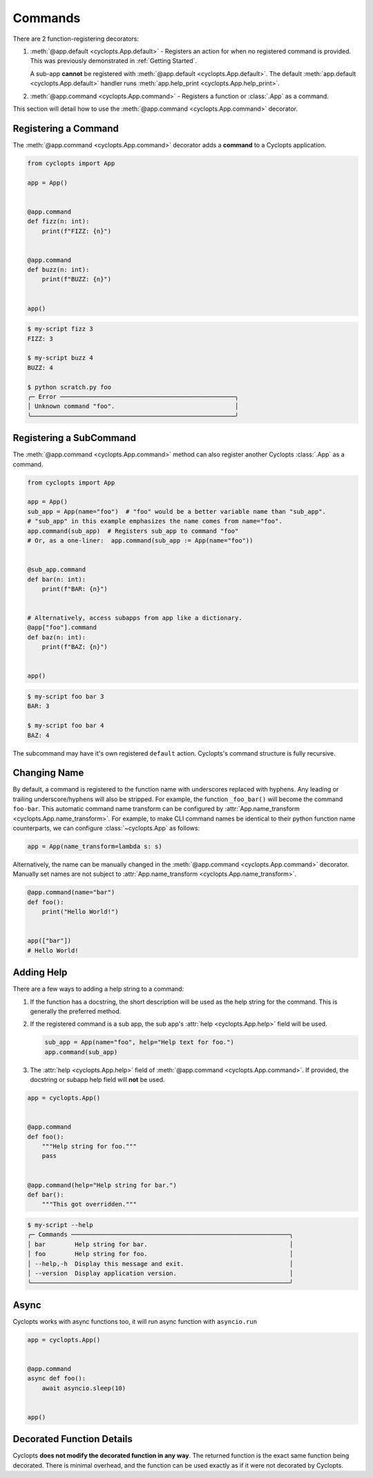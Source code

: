 .. _Commands:

========
Commands
========

There are 2 function-registering decorators:

1. :meth:`@app.default <cyclopts.App.default>` -
   Registers an action for when no registered command is provided.
   This was previously demonstrated in :ref:`Getting Started`.

   A sub-app **cannot** be registered with :meth:`@app.default <cyclopts.App.default>`.
   The default :meth:`app.default <cyclopts.App.default>` handler runs :meth:`app.help_print <cyclopts.App.help_print>`.

2. :meth:`@app.command <cyclopts.App.command>` - Registers a function or :class:`.App` as a command.

This section will detail how to use the :meth:`@app.command <cyclopts.App.command>` decorator.

---------------------
Registering a Command
---------------------
The :meth:`@app.command <cyclopts.App.command>` decorator adds a **command** to a Cyclopts application.

.. code-block:: python

   from cyclopts import App

   app = App()


   @app.command
   def fizz(n: int):
       print(f"FIZZ: {n}")


   @app.command
   def buzz(n: int):
       print(f"BUZZ: {n}")


   app()

.. code-block:: console

   $ my-script fizz 3
   FIZZ: 3

   $ my-script buzz 4
   BUZZ: 4

   $ python scratch.py foo
   ╭─ Error ────────────────────────────────────────────────╮
   │ Unknown command "foo".                                 │
   ╰────────────────────────────────────────────────────────╯

------------------------
Registering a SubCommand
------------------------
The :meth:`@app.command <cyclopts.App.command>` method can also register another Cyclopts :class:`.App` as a command.

.. code-block:: python

   from cyclopts import App

   app = App()
   sub_app = App(name="foo")  # "foo" would be a better variable name than "sub_app".
   # "sub_app" in this example emphasizes the name comes from name="foo".
   app.command(sub_app)  # Registers sub_app to command "foo"
   # Or, as a one-liner:  app.command(sub_app := App(name="foo"))


   @sub_app.command
   def bar(n: int):
       print(f"BAR: {n}")


   # Alternatively, access subapps from app like a dictionary.
   @app["foo"].command
   def baz(n: int):
       print(f"BAZ: {n}")


   app()


.. code-block:: console

   $ my-script foo bar 3
   BAR: 3

   $ my-script foo bar 4
   BAZ: 4

The subcommand may have it's own registered ``default`` action.
Cyclopts's command structure is fully recursive.

.. _Command Changing Name:

-------------
Changing Name
-------------
By default, a command is registered to the function name with underscores replaced with hyphens.
Any leading or trailing underscore/hyphens will also be stripped.
For example, the function ``_foo_bar()`` will become the command ``foo-bar``.
This automatic command name transform can be configured by :attr:`App.name_transform <cyclopts.App.name_transform>`.
For example, to make CLI command names be identical to their python function name counterparts, we can configure :class:`~cyclopts.App` as follows:

.. code-block:: python

   app = App(name_transform=lambda s: s)

Alternatively, the name can be manually changed in the :meth:`@app.command <cyclopts.App.command>` decorator.
Manually set names are not subject to :attr:`App.name_transform <cyclopts.App.name_transform>`.

.. code-block:: python

   @app.command(name="bar")
   def foo():
       print("Hello World!")


   app(["bar"])
   # Hello World!

-----------
Adding Help
-----------
There are a few ways to adding a help string to a command:

1. If the function has a docstring, the short description will be
   used as the help string for the command.
   This is generally the preferred method.

2. If the registered command is a sub app, the sub app's :attr:`help <cyclopts.App.help>` field
   will be used.

   .. code-block:: python

      sub_app = App(name="foo", help="Help text for foo.")
      app.command(sub_app)

3. The :attr:`help <cyclopts.App.help>` field of :meth:`@app.command <cyclopts.App.command>`. If provided, the docstring or subapp help field will **not** be used.

.. code-block:: python

   app = cyclopts.App()


   @app.command
   def foo():
       """Help string for foo."""
       pass


   @app.command(help="Help string for bar.")
   def bar():
       """This got overridden."""

.. code-block:: console

   $ my-script --help
   ╭─ Commands ────────────────────────────────────────────────────────────╮
   │ bar        Help string for bar.                                       │
   │ foo        Help string for foo.                                       │
   │ --help,-h  Display this message and exit.                             │
   │ --version  Display application version.                               │
   ╰───────────────────────────────────────────────────────────────────────╯

-----
Async
-----
Cyclopts works with async functions too, it will run async function with ``asyncio.run``

.. code-block:: python

   app = cyclopts.App()


   @app.command
   async def foo():
       await asyncio.sleep(10)


   app()


--------------------------
Decorated Function Details
--------------------------
Cyclopts **does not modify the decorated function in any way**.
The returned function is the exact same function being decorated.
There is minimal overhead, and the function can be used exactly as if it were not decorated by Cyclopts.
